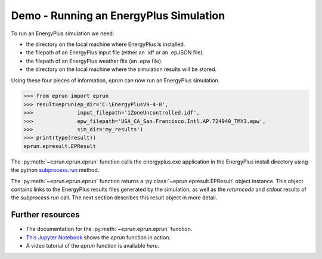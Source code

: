 
Demo - Running an EnergyPlus Simulation
=======================================

To run an EnergyPlus simulation we need:

- the directory on the local machine where EnergyPlus is installed.
- the filepath of an EnergyPlus input file (either an .idf or an .epJSON file).
- the filepath of an EnergyPlus weather file (an .epw file).
- the directory on the local machine where the simulation results will be stored.

Using these four pieces of information, `eprun` can now run an EnergyPlus simulation. 

.. code-block:: python

   >>> from eprun import eprun
   >>> result=eprun(ep_dir='C:\EnergyPlusV9-4-0',
   >>>              input_filepath='1ZoneUncontrolled.idf',
   >>>              epw_filepath='USA_CA_San.Francisco.Intl.AP.724940_TMY3.epw',
   >>>              sim_dir='my_results')
   >>> print(type(result))
   eprun.epresult.EPResult
   
The :py:meth:`~eprun.eprun.eprun` function calls the energyplus.exe application in the EnergyPlus install directory using 
the python `subprocess.run <https://docs.python.org/3/library/subprocess.html#using-the-subprocess-module>`_ method.

The :py:meth:`~eprun.eprun.eprun` function returns a :py:class:`~eprun.epresult.EPResult` object instance. 
This object contains links to the EnergyPlus results files generated by the simulation, as well as the `returncode` and `stdout` results of the `subprocess.run` call.
The next section describes this result object in more detail.

Further resources
-----------------

- The documentation for the :py:meth:`~eprun.eprun.eprun` function.
- `This Jupyter Notebook <https://nbviewer.jupyter.org/github/stevenkfirth/eprun/blob/main/tutorials/Running%20an%20EnergyPlus%20simulation%20with%20eprun.ipynb>`_ shows the `eprun` function in action.
- A video tutorial of the `eprun` function is available `here`.

